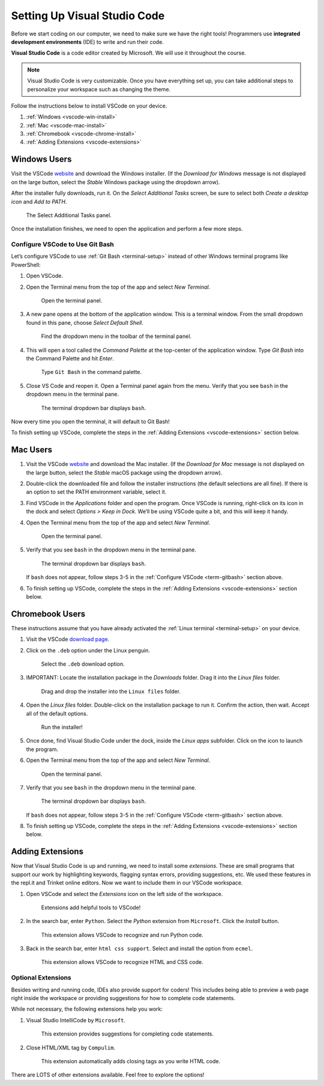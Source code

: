 .. _vsc-install:

Setting Up Visual Studio Code
=============================

.. index:: IDE, integrated development environment, Visual Studio Code

Before we start coding on our computer, we need to make sure we have the right
tools! Programmers use **integrated development environments** (IDE) to write
and run their code.

**Visual Studio Code** is a code editor created by Microsoft. We will use it
throughout the course.

.. admonition:: Note

   Visual Studio Code is very customizable. Once you have everything set up,
   you can take additional steps to personalize your workspace such as changing
   the theme.

Follow the instructions below to install VSCode on your device.

#. :ref:`Windows <vscode-win-install>`
#. :ref:`Mac <vscode-mac-install>`
#. :ref:`Chromebook <vscode-chrome-install>`
#. :ref:`Adding Extensions <vscode-extensions>`

.. _vscode-win-install:

Windows Users
-------------

Visit the VSCode `website <https://code.visualstudio.com/>`__ and download the
Windows installer. (If the *Download for Windows* message is not displayed on
the large button, select the *Stable* Windows package using the dropdown
arrow).

After the installer fully downloads, run it. On the *Select Additional Tasks*
screen, be sure to select both *Create a desktop icon* and *Add to PATH*.

.. figure:: figures/win-vscode-install.png
   :alt: Select Additional Tasks panel with 'Create desktop icon' and 'Add to Path' options selected.

   The Select Additional Tasks panel.

Once the installation finishes, we need to open the application and perform a
few more steps.

.. _term-gitbash:

Configure VSCode to Use Git Bash
^^^^^^^^^^^^^^^^^^^^^^^^^^^^^^^^

Let’s configure VSCode to use :ref:`Git Bash <terminal-setup>` instead of other
Windows terminal programs like PowerShell:

#. Open VSCode.
#. Open the Terminal menu from the top of the app and select *New Terminal*.
   
   .. figure:: figures/terminal-menu.png
      :alt: Open the Terminal menu and select 'New Terminal'.
      :width: 70%

      Open the terminal panel.

#. A new pane opens at the bottom of the application window. This is a terminal
   window. From the small dropdown found in this pane, choose *Select Default
   Shell*.
   
   .. figure:: figures/default-shell.png
      :alt: Choose 'Select Default Shell' from the terminal panel drop down menu.

      Find the dropdown menu in the toolbar of the terminal panel.

#. This will open a tool called the *Command Palette* at the top-center of the
   application window. Type *Git Bash* into the Command Palette and hit
   *Enter*.
   
   .. figure:: figures/command-palette.png
      :alt: Type 'Git Bash' in the command palette.
      :width: 70%

      Type ``Git Bash`` in the command palette.

#. Close VS Code and reopen it. Open a Terminal panel again from the menu.
   Verify that you see ``bash`` in the dropdown menu in the terminal pane.

   .. figure:: figures/bash-dropdown.png
      :alt: 'bash' is indicated in the terminal dropdown menu.

      The terminal dropdown bar displays ``bash``.

Now every time you open the terminal, it will default to Git Bash!

To finish setting up VSCode, complete the steps in the
:ref:`Adding Extensions <vscode-extensions>` section below.

.. _vscode-mac-install:

Mac Users
---------

#. Visit the VSCode `website <https://code.visualstudio.com/>`__ and download
   the Mac installer. (If the *Download for Mac* message is not displayed on
   the large button, select the *Stable* macOS package using the dropdown
   arrow).
#. Double-click the downloaded file and follow the installer instructions (the
   default selections are all fine). If there is an option to set the PATH
   environment variable, select it.
#. Find VSCode in the *Applications* folder and open the program. Once VSCode
   is running, right-click on its icon in the dock and select
   *Options > Keep in Dock*. We’ll be using VSCode quite a bit, and this will
   keep it handy.
#. Open the Terminal menu from the top of the app and select *New Terminal*.

   .. figure:: figures/terminal-menu.png
      :alt: Open the Terminal menu and select 'New Terminal'.
      :width: 70%

      Open the terminal panel.

#. Verify that you see ``bash`` in the dropdown menu in the terminal pane.

   .. figure:: figures/bash-dropdown.png
      :alt: 'bash' is indicated in the terminal dropdown menu.

      The terminal dropdown bar displays ``bash``.

   If ``bash`` does not appear, follow steps 3-5 in the
   :ref:`Configure VSCode <term-gitbash>` section above.

#. To finish setting up VSCode, complete the steps in the
   :ref:`Adding Extensions <vscode-extensions>` section below.

.. _vscode-chrome-install:

Chromebook Users
----------------

These instructions assume that you have already activated the
:ref:`Linux terminal <terminal-setup>` on your device.

#. Visit the VSCode `download page <https://code.visualstudio.com/download>`__.
#. Click on the ``.deb`` option under the Linux penguin.

   .. figure:: figures/download-vscode-chrome.png
      :alt: The .deb button appears below the Linux penguin logo.
      :width: 70%

      Select the ``.deb`` download option.

#. IMPORTANT: Locate the installation package in the *Downloads* folder. Drag
   it into the *Linux files* folder.

   .. figure:: figures/linux-files.png
      :alt: Drag and drop the downloaded installer into the 'Linux files' folder.
      :width: 50%

      Drag and drop the installer into the ``Linux files`` folder.

#. Open the *Linux files* folder. Double-click on the installation package to
   run it. Confirm the action, then wait. Accept all of the default options.

   .. figure:: figures/chrome-install-launch.png
      :alt: Confirmation window for installing VSCode.
      :width: 50%

      Run the installer!

#. Once done, find Visual Studio Code under the dock, inside the *Linux apps*
   subfolder. Click on the icon to launch the program.
#. Open the Terminal menu from the top of the app and select *New Terminal*.

   .. figure:: figures/terminal-menu.png
      :alt: Open the Terminal menu and select 'New Terminal'.
      :width: 70%

      Open the terminal panel.

#. Verify that you see ``bash`` in the dropdown menu in the terminal pane.

   .. figure:: figures/bash-dropdown.png
      :alt: 'bash' is indicated in the terminal dropdown menu.

      The terminal dropdown bar displays ``bash``.

   If ``bash`` does not appear, follow steps 3-5 in the
   :ref:`Configure VSCode <term-gitbash>` section above.

#. To finish setting up VSCode, complete the steps in the
   :ref:`Adding Extensions <vscode-extensions>` section below.

.. _vscode-extensions:

Adding Extensions
-----------------

Now that Visual Studio Code is up and running, we need to install some
*extensions*. These are small programs that support our work by highlighting
keywords, flagging syntax errors, providing suggestions, etc. We used these
features in the repl.it and Trinket online editors. Now we want to include them
in our VSCode workspace.

#. Open VSCode and select the *Extensions* icon on the left side of the
   workspace.

   .. figure:: figures/extensions-icon.png
      :alt: Extensions button in the VSCode toolbar.

      Extensions add helpful tools to VSCode!

#. In the search bar, enter ``Python``. Select the *Python* extension from
   ``Microsoft``. Click the *Install* button.

   .. figure:: figures/python-ext.png
      :alt: Python extension for VSCode.
      :width: 70%

      This extension allows VSCode to recognize and run Python code.

#. Back in the search bar, enter ``html css support``. Select and install the
   option from ``ecmel``.

   .. figure:: figures/html-css-ext.png
      :alt: HTML/CSS extension for VSCode.
      :width: 70%

      This extension allows VSCode to recognize HTML and CSS code.

Optional Extensions
^^^^^^^^^^^^^^^^^^^

Besides writing and running code, IDEs also provide support for coders! This
includes being able to preview a web page right inside the workspace or
providing suggestions for how to complete code statements.

While not necessary, the following extensions help you work:

#. Visual Studio IntelliCode by ``Microsoft``.

   .. figure:: figures/intellicode.png
      :alt: Intellicode extension for VSCode.
      :width: 70%

      This extension provides suggestions for completing code statements.

#. Close HTML/XML tag by ``Compulim``.

   .. figure:: figures/close-tags.png
      :alt: Close HTML/XML extension for VSCode.
      :width: 70%

      This extension automatically adds closing tags as you write HTML code.

There are LOTS of other extensions available. Feel free to explore the options!
